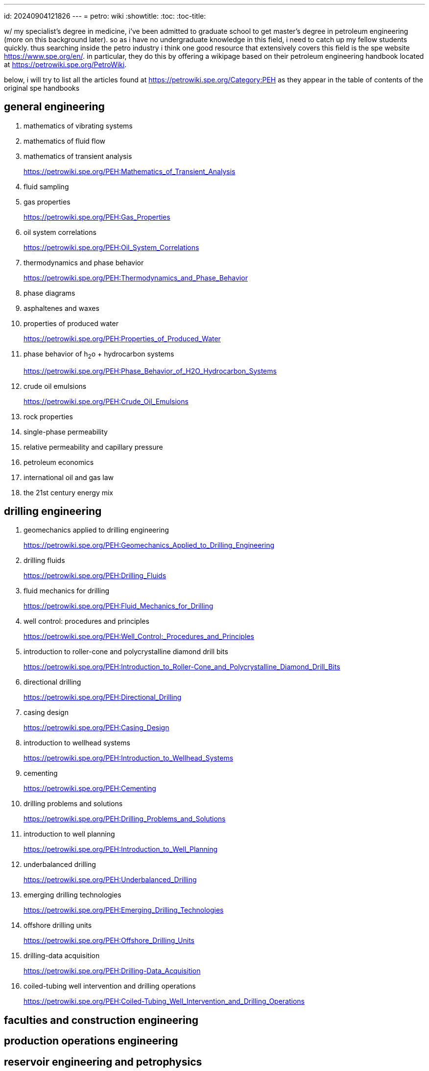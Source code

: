 ---
id: 20240904121826
---
= petro: wiki
:showtitle:
:toc:
:toc-title:

w/ my specialist's degree in medicine, i've been admitted to graduate school to
get master's degree in petroleum engineering (more on this background later).
so as i have no undergraduate knowledge in this field, i need to catch up my
fellow students quickly. thus searching inside the petro industry i think
one good resource that extensively covers this field is the spe website
https://www.spe.org/en/. in particular, they do this by offering a
wikipage based on their petroleum engineering handbook located
at https://petrowiki.spe.org/PetroWiki.

below, i will try to list all the articles found at
https://petrowiki.spe.org/Category:PEH as they appear in the
table of contents of the original spe handbooks

== general engineering

. mathematics of vibrating systems
. mathematics of fluid flow
. mathematics of transient analysis
+
https://petrowiki.spe.org/PEH:Mathematics_of_Transient_Analysis
. fluid sampling
. gas properties
+
https://petrowiki.spe.org/PEH:Gas_Properties
. oil system correlations
+
https://petrowiki.spe.org/PEH:Oil_System_Correlations
. thermodynamics and phase behavior
+
https://petrowiki.spe.org/PEH:Thermodynamics_and_Phase_Behavior
. phase diagrams
. asphaltenes and waxes
. properties of produced water
+
https://petrowiki.spe.org/PEH:Properties_of_Produced_Water
. phase behavior of h~2~o + hydrocarbon systems
+
https://petrowiki.spe.org/PEH:Phase_Behavior_of_H2O_Hydrocarbon_Systems
. crude oil emulsions
+
https://petrowiki.spe.org/PEH:Crude_Oil_Emulsions
. rock properties
. single-phase permeability
. relative permeability and capillary pressure
. petroleum economics
. international oil and gas law
. the 21st century energy mix

== drilling engineering

. geomechanics applied to drilling engineering
+
https://petrowiki.spe.org/PEH:Geomechanics_Applied_to_Drilling_Engineering
. drilling fluids
+
https://petrowiki.spe.org/PEH:Drilling_Fluids
. fluid mechanics for drilling
+
https://petrowiki.spe.org/PEH:Fluid_Mechanics_for_Drilling
. well control: procedures and principles
+
https://petrowiki.spe.org/PEH:Well_Control:_Procedures_and_Principles
. introduction to roller-cone and polycrystalline diamond drill bits
+
https://petrowiki.spe.org/PEH:Introduction_to_Roller-Cone_and_Polycrystalline_Diamond_Drill_Bits
. directional drilling
+
https://petrowiki.spe.org/PEH:Directional_Drilling
. casing design
+
https://petrowiki.spe.org/PEH:Casing_Design
. introduction to wellhead systems
+
https://petrowiki.spe.org/PEH:Introduction_to_Wellhead_Systems
. cementing
+
https://petrowiki.spe.org/PEH:Cementing
. drilling problems and solutions
+
https://petrowiki.spe.org/PEH:Drilling_Problems_and_Solutions
. introduction to well planning
+
https://petrowiki.spe.org/PEH:Introduction_to_Well_Planning
. underbalanced drilling
+
https://petrowiki.spe.org/PEH:Underbalanced_Drilling
. emerging drilling technologies
+
https://petrowiki.spe.org/PEH:Emerging_Drilling_Technologies
. offshore drilling units
+
https://petrowiki.spe.org/PEH:Offshore_Drilling_Units
. drilling-data acquisition
+
https://petrowiki.spe.org/PEH:Drilling-Data_Acquisition
. coiled-tubing well intervention and drilling operations
+
https://petrowiki.spe.org/PEH:Coiled-Tubing_Well_Intervention_and_Drilling_Operations

== faculties and construction engineering

== production operations engineering

== reservoir engineering and petrophysics

== emerging peripheral technologies

== index and standards
